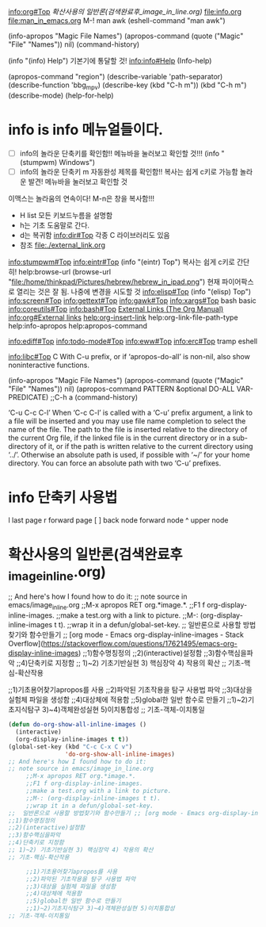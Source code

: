 [[info:org#Top][info:org#Top]]
[[확산사용의 일반론(검색완료후_image_in_line.org)]]
   file:info.org file:man_in_emacs.org M-! man awk (eshell-command "man awk")

(info-apropos "Magic File Names")
(apropos-command (quote ("Magic" "File" "Names")) nil)
(command-history)

(info "(info) Help")     기본기에 통달할 것!
 info:info#Help 
(Info-help)

(apropos-command "region")
(describe-variable 'path-separator)
(describe-function 'bbg_mpv)
(describe-key (kbd "C-h m"))
                  (kbd "C-h m")
(describe-mode)
(help-for-help)

* info is *info* 메뉴얼들이다.
- [ ] info의 놀라운 단축키를 확인함!! 메뉴바을 눌러보고 확인할 것!!! (info "(stumpwm) Windows")
- [ ] info의 놀라운 단축키 m 자동완성 제목를 확인함!! 복사는 쉽게 c키로 가능함 놀라운 발견! 메뉴바을 눌러보고 확인할 것
이맥스는 놀라움의 연속이다! M-n은 창을 복사함!!!

- H list 모든 키보드누름을 설명함
- h는 기초 도움말로 간다.
- d는 복귀함 info:dir#Top 각종 C 라이브러리도 있음
- 참조  file:./external_link.org
info:stumpwm#Top 
[[info:eintr#Top]]        (info "(eintr) Top") 복사는 쉽게 c키로 간단히!
                      help:browse-url  (browse-url "file:/home/thinkpad/Pictures/hebrew/hebrew_in_ipad.png")
                       현재 파이어팍스로 열리는 것은 잘 됨. 나중에 변경을 시도할 것
info:elisp#Top        (info "(elisp) Top")
info:screen#Top
info:gettext#Top info:gawk#Top info:xargs#Top
bash basic [[info:coreutils#Top]] info:bash#Top
[[https://orgmode.org/manual/External-Links.html#FOOT27][External Links (The Org Manual)]]
[[info:org#External%20links][info:org#External links]]
[[help:org-insert-link]]
help:org-link-file-path-type
help:info-apropos
help:apropos-command

info:ediff#Top 
info:todo-mode#Top
info:eww#Top
info:erc#Top tramp eshell 

info:libc#Top C 
 With C-u prefix, or if ‘apropos-do-all’ is non-nil, also show
 noninteractive functions.

(info-apropos "Magic File Names")
(apropos-command (quote ("Magic" "File" "Names")) nil)
(apropos-command PATTERN &optional DO-ALL VAR-PREDICATE) ;;C-h a
(command-history)

                                   


‘C-u C-c C-l’
     When ‘C-c C-l’ is called with a ‘C-u’ prefix argument, a link to a
     file will be inserted and you may use file name completion to
     select the name of the file.  The path to the file is inserted
     relative to the directory of the current Org file, if the linked
     file is in the current directory or in a sub-directory of it, or if
     the path is written relative to the current directory using ‘../’.
     Otherwise an absolute path is used, if possible with ‘~/’ for your
     home directory.  You can force an absolute path with two ‘C-u’
     prefixes.

* *info* 단축키 사용법
l last page r forward page 
[ ] back node  forward node
^ upper node

* 확산사용의 일반론(검색완료후_image_in_line.org)
;; And here's how I found how to do it:
;; note source in emacs/image_in_line.org
     ;;M-x apropos RET org.*image.*.
     ;;F1 f org-display-inline-images.
     ;;make a test.org with a link to picture.
     ;;M-: (org-display-inline-images t t).
     ;;wrap it in a defun/global-set-key.
;;  일반론으로 사용할 방법찾기와 함수만들기 ;; [org mode - Emacs org-display-inline-images - Stack Overflow](https://stackoverflow.com/questions/17621495/emacs-org-display-inline-images)
;;1)함수명칭정의
;;2)(interactive)설정함
;;3)함수핵심을파악
;;4)단축키로 지정함
;; 1)~2) 기초기반실현 3) 핵심장악 4) 작용의 확산
;; 기초-핵심-확산작용

     ;;1)기초용어찾기apropos를 사용
     ;;2)파악된 기초작용을 탐구 사용법 파악
     ;;3)대상을 실험체 파일을 생성함
     ;;4)대상체에 적용함
     ;;5)global한 일반 함수로 만들기
     ;;1)~2)기초지식탐구 3)~4)객체완성실현 5)이치통합성
;; 기초-객체-이치통일




#+begin_src emacs-lisp
(defun do-org-show-all-inline-images ()
  (interactive)
  (org-display-inline-images t t))
(global-set-key (kbd "C-c C-x C v")
                'do-org-show-all-inline-images)
;; And here's how I found how to do it:
;; note source in emacs/image_in_line.org
     ;;M-x apropos RET org.*image.*.
     ;;F1 f org-display-inline-images.
     ;;make a test.org with a link to picture.
     ;;M-: (org-display-inline-images t t).
     ;;wrap it in a defun/global-set-key.
;;  일반론으로 사용할 방법찾기와 함수만들기 ;; [org mode - Emacs org-display-inline-images - Stack Overflow](https://stackoverflow.com/questions/17621495/emacs-org-display-inline-images)
;;1)함수명칭정의
;;2)(interactive)설정함
;;3)함수핵심을파악
;;4)단축키로 지정함
;; 1)~2) 기초기반실현 3) 핵심장악 4) 작용의 확산
;; 기초-핵심-확산작용

     ;;1)기초용어찾기apropos를 사용
     ;;2)파악된 기초작용을 탐구 사용법 파악
     ;;3)대상을 실험체 파일을 생성함
     ;;4)대상체에 적용함
     ;;5)global한 일반 함수로 만들기
     ;;1)~2)기초지식탐구 3)~4)객체완성실현 5)이치통합성
;; 기초-객체-이치통일
#+end_src

